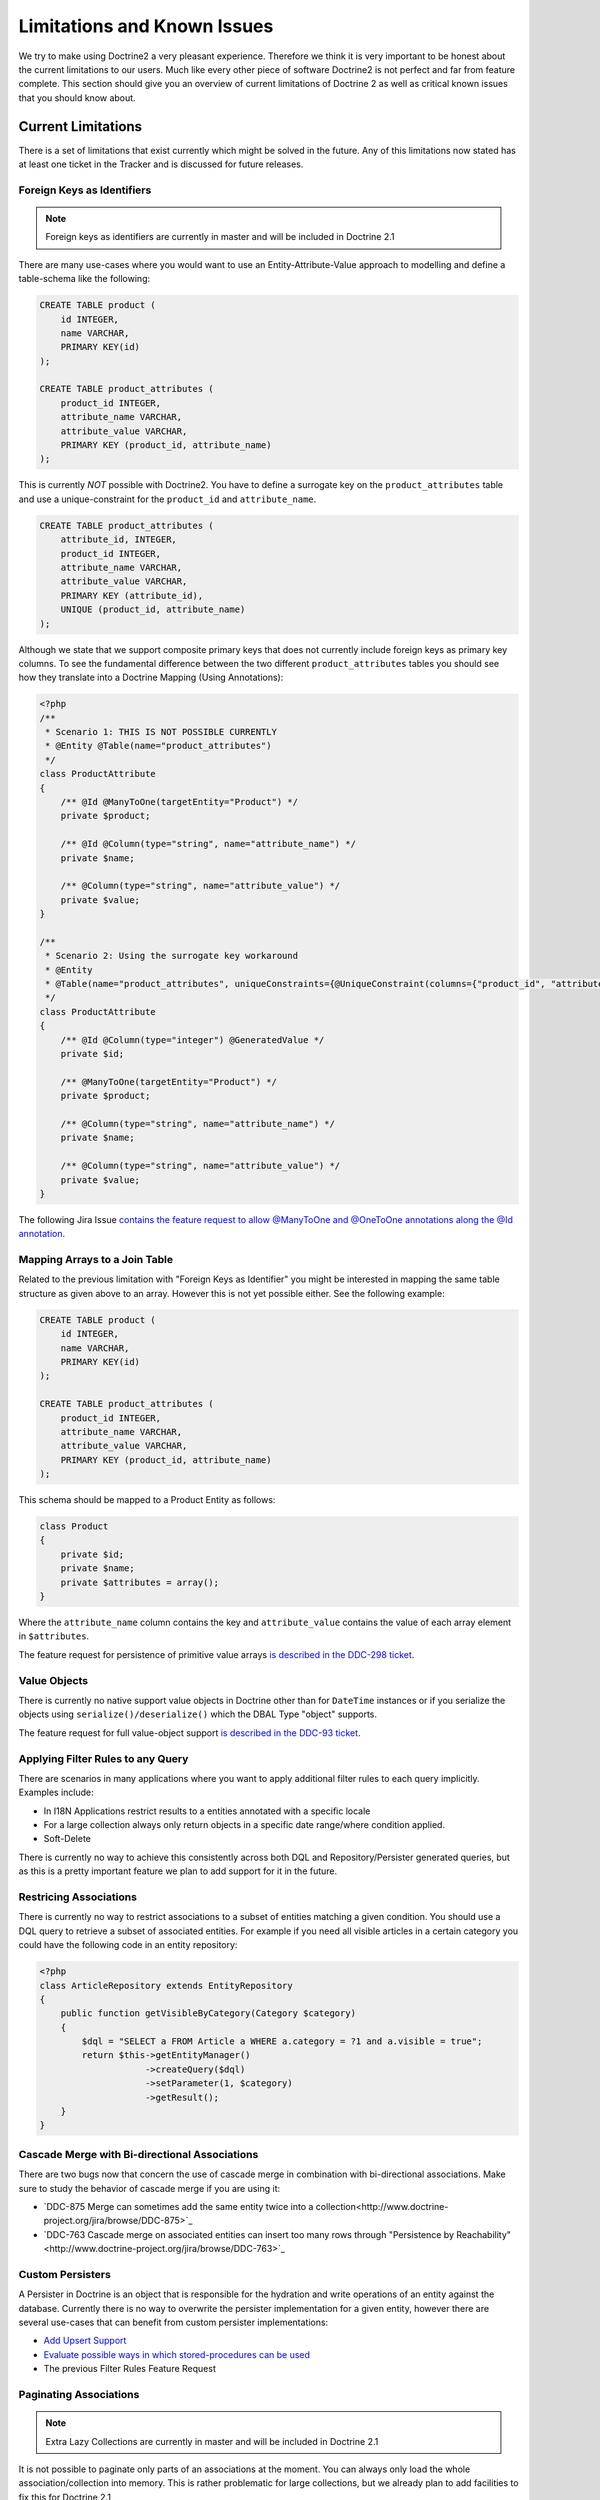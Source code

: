 Limitations and Known Issues
============================

We try to make using Doctrine2 a very pleasant experience.
Therefore we think it is very important to be honest about the
current limitations to our users. Much like every other piece of
software Doctrine2 is not perfect and far from feature complete.
This section should give you an overview of current limitations of
Doctrine 2 as well as critical known issues that you should know
about.

Current Limitations
-------------------

There is a set of limitations that exist currently which might be
solved in the future. Any of this limitations now stated has at
least one ticket in the Tracker and is discussed for future
releases.

Foreign Keys as Identifiers
~~~~~~~~~~~~~~~~~~~~~~~~~~~

.. note::

    Foreign keys as identifiers are currently in master and will be included in Doctrine 2.1

There are many use-cases where you would want to use an
Entity-Attribute-Value approach to modelling and define a
table-schema like the following:

.. code-block:: sql

    CREATE TABLE product (
        id INTEGER,
        name VARCHAR,
        PRIMARY KEY(id)
    );
    
    CREATE TABLE product_attributes (
        product_id INTEGER,
        attribute_name VARCHAR,
        attribute_value VARCHAR,
        PRIMARY KEY (product_id, attribute_name)
    );

This is currently *NOT* possible with Doctrine2. You have to define
a surrogate key on the ``product_attributes`` table and use a
unique-constraint for the ``product_id`` and ``attribute_name``.

.. code-block:: sql

    CREATE TABLE product_attributes (
        attribute_id, INTEGER,
        product_id INTEGER,
        attribute_name VARCHAR,
        attribute_value VARCHAR,
        PRIMARY KEY (attribute_id),
        UNIQUE (product_id, attribute_name)
    );

Although we state that we support composite primary keys that does
not currently include foreign keys as primary key columns. To see
the fundamental difference between the two different
``product_attributes`` tables you should see how they translate
into a Doctrine Mapping (Using Annotations):

.. code-block:: php

    <?php
    /**
     * Scenario 1: THIS IS NOT POSSIBLE CURRENTLY
     * @Entity @Table(name="product_attributes")
     */
    class ProductAttribute
    {
        /** @Id @ManyToOne(targetEntity="Product") */
        private $product;
    
        /** @Id @Column(type="string", name="attribute_name") */
        private $name;
    
        /** @Column(type="string", name="attribute_value") */
        private $value;
    }
    
    /**
     * Scenario 2: Using the surrogate key workaround
     * @Entity
     * @Table(name="product_attributes", uniqueConstraints={@UniqueConstraint(columns={"product_id", "attribute_name"})}))
     */
    class ProductAttribute
    {
        /** @Id @Column(type="integer") @GeneratedValue */
        private $id;
    
        /** @ManyToOne(targetEntity="Product") */
        private $product;
    
        /** @Column(type="string", name="attribute_name") */
        private $name;
    
        /** @Column(type="string", name="attribute_value") */
        private $value;
    }

The following Jira Issue
`contains the feature request to allow @ManyToOne and @OneToOne annotations along the @Id annotation <http://www.doctrine-project.org/jira/browse/DDC-117>`_.

Mapping Arrays to a Join Table
~~~~~~~~~~~~~~~~~~~~~~~~~~~~~~

Related to the previous limitation with "Foreign Keys as
Identifier" you might be interested in mapping the same table
structure as given above to an array. However this is not yet
possible either. See the following example:

.. code-block:: sql

    CREATE TABLE product (
        id INTEGER,
        name VARCHAR,
        PRIMARY KEY(id)
    );
    
    CREATE TABLE product_attributes (
        product_id INTEGER,
        attribute_name VARCHAR,
        attribute_value VARCHAR,
        PRIMARY KEY (product_id, attribute_name)
    );

This schema should be mapped to a Product Entity as follows:

.. code-block:: php

    class Product
    {
        private $id;
        private $name;
        private $attributes = array();
    }

Where the ``attribute_name`` column contains the key and
``attribute_value`` contains the value of each array element in
``$attributes``.

The feature request for persistence of primitive value arrays
`is described in the DDC-298 ticket <http://www.doctrine-project.org/jira/browse/DDC-298>`_.

Value Objects
~~~~~~~~~~~~~

There is currently no native support value objects in Doctrine
other than for ``DateTime`` instances or if you serialize the
objects using ``serialize()/deserialize()`` which the DBAL Type
"object" supports.

The feature request for full value-object support
`is described in the DDC-93 ticket <http://www.doctrine-project.org/jira/browse/DDC-93>`_.

Applying Filter Rules to any Query
~~~~~~~~~~~~~~~~~~~~~~~~~~~~~~~~~~

There are scenarios in many applications where you want to apply
additional filter rules to each query implicitly. Examples
include:


-  In I18N Applications restrict results to a entities annotated
   with a specific locale
-  For a large collection always only return objects in a specific
   date range/where condition applied.
-  Soft-Delete

There is currently no way to achieve this consistently across both
DQL and Repository/Persister generated queries, but as this is a
pretty important feature we plan to add support for it in the
future.

Restricing Associations
~~~~~~~~~~~~~~~~~~~~~~~

There is currently no way to restrict associations to a subset of entities matching a given condition.
You should use a DQL query to retrieve a subset of associated entities. For example
if you need all visible articles in a certain category you could have the following code
in an entity repository:

.. code-block:: php

    <?php
    class ArticleRepository extends EntityRepository
    {
        public function getVisibleByCategory(Category $category)
        {
            $dql = "SELECT a FROM Article a WHERE a.category = ?1 and a.visible = true";
            return $this->getEntityManager()
                        ->createQuery($dql)
                        ->setParameter(1, $category)
                        ->getResult();
        }
    }

Cascade Merge with Bi-directional Associations
~~~~~~~~~~~~~~~~~~~~~~~~~~~~~~~~~~~~~~~~~~~~~~

There are two bugs now that concern the use of cascade merge in combination with bi-directional associations.
Make sure to study the behavior of cascade merge if you are using it:

-  `DDC-875 Merge can sometimes add the same entity twice into a collection<http://www.doctrine-project.org/jira/browse/DDC-875>`_
-  `DDC-763 Cascade merge on associated entities can insert too many rows through "Persistence by Reachability"<http://www.doctrine-project.org/jira/browse/DDC-763>`_

Custom Persisters
~~~~~~~~~~~~~~~~~

A Persister in Doctrine is an object that is responsible for the
hydration and write operations of an entity against the database.
Currently there is no way to overwrite the persister implementation
for a given entity, however there are several use-cases that can
benefit from custom persister implementations:


-  `Add Upsert Support <http://www.doctrine-project.org/jira/browse/DDC-668>`_
-  `Evaluate possible ways in which stored-procedures can be used <http://www.doctrine-project.org/jira/browse/DDC-445>`_
-  The previous Filter Rules Feature Request

Paginating Associations
~~~~~~~~~~~~~~~~~~~~~~~

.. note::

    Extra Lazy Collections are currently in master and will be included in Doctrine 2.1

It is not possible to paginate only parts of an associations at the moment. You can always only
load the whole association/collection into memory. This is rather problematic for large collections,
but we already plan to add facilities to fix this for Doctrine 2.1

-  `DDC-546 New Fetch Mode EXTRA_LAZY <http://www.doctrine-project.org/jira/browse/DDC-546>`_
-  `Blog: Working with large collections (Workaround) <http://www.doctrine-project.org/blog/doctrine2-large-collections>`_
-  `LargeCollections Helper <http://github.com/beberlei/DoctrineExtensions>`_

Persist Keys of Collections
~~~~~~~~~~~~~~~~~~~~~~~~~~~

PHP Arrays are ordered hash-maps and so should be the
``Doctrine\Common\Collections\Collection`` interface. We plan to
evaluate a feature that optionally persists and hydrates the keys
of a Collection instance.

`Ticket DDC-213 <http://www.doctrine-project.org/jira/browse/DDC-213>`_

Mapping many tables to one entity
~~~~~~~~~~~~~~~~~~~~~~~~~~~~~~~~~

It is not possible to map several equally looking tables onto one
entity. For example if you have a production and an archive table
of a certain business concept then you cannot have both tables map
to the same entity.

Behaviors
~~~~~~~~~

Doctrine 2 *will never* include a behavior system like Doctrine 1
in the core library. We don't think behaviors add more value than
they cost pain and debugging hell. Please see the many different
blog posts we have written on this topics:

-  `Doctrine2 "Behaviors" in a Nutshell <http://www.doctrine-project.org/blog/doctrine2-behaviours-nutshell>`_
-  `A re-usable Versionable behavior for Doctrine2 <http://www.doctrine-project.org/blog/doctrine2-versionable>`_
-  `Write your own ORM on top of Doctrine2 <http://www.doctrine-project.org/blog/your-own-orm-doctrine2>`_
-  `Doctrine 2 Behavioral Extensions<http://www.doctrine-project.org/blog/doctrine2-behavioral-extensions>`_
-  `Doctrator<https://github.com/pablodip/doctrator`>_

Doctrine 2 has enough hooks and extension points so that *you* can
add whatever you want on top of it. None of this will ever become
core functionality of Doctrine2 however, you will have to rely on
third party extensions for magical behaviors.

Nested Set
~~~~~~~~~~

NestedSet was offered as a behavior in Doctrine 1 and will not be
included in the core of Doctrine 2. However there are already two
extensions out there that offer support for Nested Set with
Doctrine 2:


-  `Doctrine2 Hierachical-Structural Behavior <http://github.com/guilhermeblanco/Doctrine2-Hierarchical-Structural-Behavior>`_
-  `Doctrine2 NestedSet <http://github.com/blt04/doctrine2-nestedset>`_

Known Issues
------------

The Known Issues section describes critical/blocker bugs and other
issues that are either complicated to fix, not fixable due to
backwards compatibility issues or where no simple fix exists (yet).
We don't plan to add every bug in the tracker there, just those
issues that can potentially cause nightmares or pain of any sort.

Identifier Quoting and Legacy Databases
~~~~~~~~~~~~~~~~~~~~~~~~~~~~~~~~~~~~~~~

For compatibility reasons between all the supported vendors and
edge case problems Doctrine 2 does *NOT* do automatic identifier
quoting. This can lead to problems when trying to get
legacy-databases to work with Doctrine 2.


-  You can quote column-names as described in the
   :doc:`Basic-Mapping <basic-mapping>` section.
-  You cannot quote join column names.
-  You cannot use non [a-zA-Z0-9\_]+ characters, they will break
   several SQL statements.

Having problems with these kind of column names? Many databases
support all CRUD operations on views that semantically map to
certain tables. You can create views for all your problematic
tables and column names to avoid the legacy quoting nightmare.

